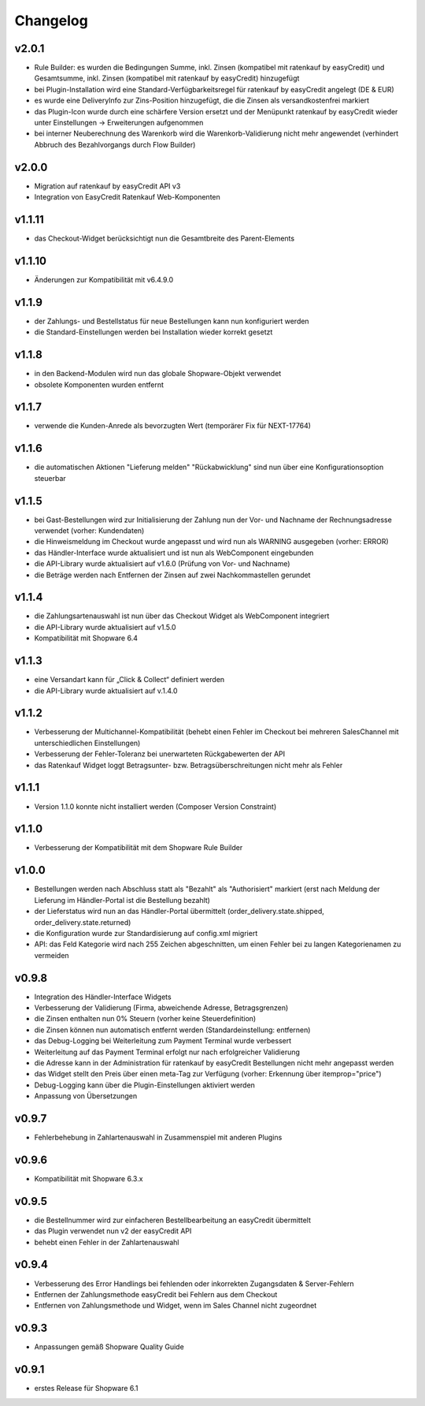 Changelog
=========

v2.0.1
------

* Rule Builder: es wurden die Bedingungen Summe, inkl. Zinsen (kompatibel mit ratenkauf by easyCredit) und Gesamtsumme, inkl. Zinsen (kompatibel mit ratenkauf by easyCredit) hinzugefügt
* bei Plugin-Installation wird eine Standard-Verfügbarkeitsregel für ratenkauf by easyCredit angelegt (DE & EUR)
* es wurde eine DeliveryInfo zur Zins-Position hinzugefügt, die die Zinsen als versandkostenfrei markiert
* das Plugin-Icon wurde durch eine schärfere Version ersetzt und der Menüpunkt ratenkauf by easyCredit wieder unter Einstellungen -> Erweiterungen aufgenommen
* bei interner Neuberechnung des Warenkorb wird die Warenkorb-Validierung nicht mehr angewendet (verhindert Abbruch des Bezahlvorgangs durch Flow Builder)

v2.0.0
------

* Migration auf ratenkauf by easyCredit API v3
* Integration von EasyCredit Ratenkauf Web-Komponenten

v1.1.11
-------

* das Checkout-Widget berücksichtigt nun die Gesamtbreite des Parent-Elements

v1.1.10
-------

* Änderungen zur Kompatibilität mit v6.4.9.0

v1.1.9
------

* der Zahlungs- und Bestellstatus für neue Bestellungen kann nun konfiguriert werden
* die Standard-Einstellungen werden bei Installation wieder korrekt gesetzt

v1.1.8
------

* in den Backend-Modulen wird nun das globale Shopware-Objekt verwendet
* obsolete Komponenten wurden entfernt

v1.1.7
-------

* verwende die Kunden-Anrede als bevorzugten Wert (temporärer Fix für NEXT-17764)

v1.1.6
-------

* die automatischen Aktionen "Lieferung melden" "Rückabwicklung" sind nun über eine Konfigurationsoption steuerbar

v1.1.5
-------

* bei Gast-Bestellungen wird zur Initialisierung der Zahlung nun der Vor- und Nachname der Rechnungsadresse verwendet (vorher: Kundendaten)
* die Hinweismeldung im Checkout wurde angepasst und wird nun als WARNING ausgegeben (vorher: ERROR)
* das Händler-Interface wurde aktualisiert und ist nun als WebComponent eingebunden
* die API-Library wurde aktualisiert auf v1.6.0 (Prüfung von Vor- und Nachname)
* die Beträge werden nach Entfernen der Zinsen auf zwei Nachkommastellen gerundet

v1.1.4
------

* die Zahlungsartenauswahl ist nun über das Checkout Widget als WebComponent integriert
* die API-Library wurde aktualisiert auf v1.5.0
* Kompatibilität mit Shopware 6.4

v1.1.3
------

* eine Versandart kann für „Click & Collect“ definiert werden
* die API-Library wurde aktualisiert auf v.1.4.0

v1.1.2
-------

* Verbesserung der Multichannel-Kompatibilität (behebt einen Fehler im Checkout bei mehreren SalesChannel mit unterschiedlichen Einstellungen)
* Verbesserung der Fehler-Toleranz bei unerwarteten Rückgabewerten der API
* das Ratenkauf Widget loggt Betragsunter- bzw. Betragsüberschreitungen nicht mehr als Fehler

v1.1.1
-------

* Version 1.1.0 konnte nicht installiert werden (Composer Version Constraint)

v1.1.0
--------

* Verbesserung der Kompatibilität mit dem Shopware Rule Builder

v1.0.0
--------

* Bestellungen werden nach Abschluss statt als "Bezahlt" als "Authorisiert" markiert (erst nach Meldung der Lieferung im Händler-Portal ist die Bestellung bezahlt)
* der Lieferstatus wird nun an das Händler-Portal übermittelt (order_delivery.state.shipped, order_delivery.state.returned)
* die Konfiguration wurde zur Standardisierung auf config.xml migriert
* API: das Feld Kategorie wird nach 255 Zeichen abgeschnitten, um einen Fehler bei zu langen Kategorienamen zu vermeiden

v0.9.8
-------

* Integration des Händler-Interface Widgets
* Verbesserung der Validierung (Firma, abweichende Adresse, Betragsgrenzen)
* die Zinsen enthalten nun 0% Steuern (vorher keine Steuerdefinition)
* die Zinsen können nun automatisch entfernt werden (Standardeinstellung: entfernen)
* das Debug-Logging bei Weiterleitung zum Payment Terminal wurde verbessert
* Weiterleitung auf das Payment Terminal erfolgt nur nach erfolgreicher Validierung
* die Adresse kann in der Administration für ratenkauf by easyCredit Bestellungen nicht mehr angepasst werden
* das Widget stellt den Preis über einen meta-Tag zur Verfügung (vorher: Erkennung über itemprop="price")
* Debug-Logging kann über die Plugin-Einstellungen aktiviert werden
* Anpassung von Übersetzungen

v0.9.7
------

* Fehlerbehebung in Zahlartenauswahl in Zusammenspiel mit anderen Plugins

v0.9.6
------

* Kompatibilität mit Shopware 6.3.x

v0.9.5
------

* die Bestellnummer wird zur einfacheren Bestellbearbeitung an easyCredit übermittelt
* das Plugin verwendet nun v2 der easyCredit API
* behebt einen Fehler in der Zahlartenauswahl

v0.9.4
------

* Verbesserung des Error Handlings bei fehlenden oder inkorrekten Zugangsdaten & Server-Fehlern
* Entfernen der Zahlungsmethode easyCredit bei Fehlern aus dem Checkout
* Entfernen von Zahlungsmethode und Widget, wenn im Sales Channel nicht zugeordnet

v0.9.3
------

* Anpassungen gemäß Shopware Quality Guide

v0.9.1
------

* erstes Release für Shopware 6.1
